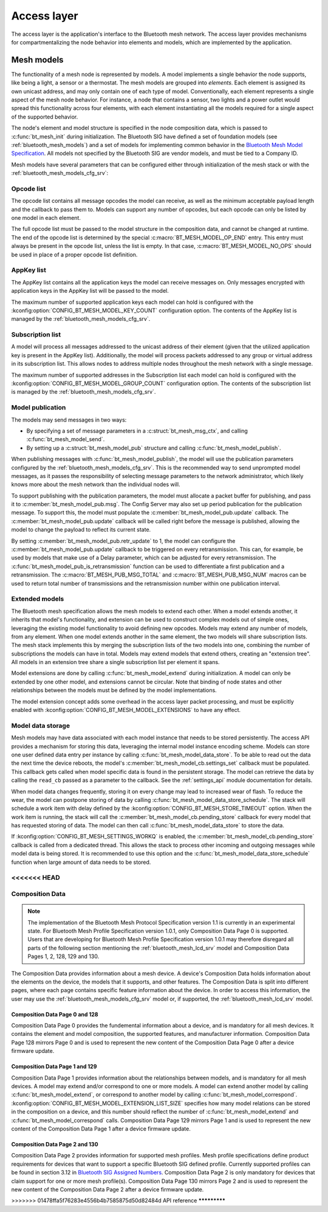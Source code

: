 .. _bluetooth_mesh_access:

Access layer
############

The access layer is the application's interface to the Bluetooth mesh network.
The access layer provides mechanisms for compartmentalizing the node behavior
into elements and models, which are implemented by the application.

Mesh models
***********

The functionality of a mesh node is represented by models. A model implements
a single behavior the node supports, like being a light, a sensor or a
thermostat. The mesh models are grouped into *elements*. Each element is
assigned its own unicast address, and may only contain one of each type of
model. Conventionally, each element represents a single aspect of the mesh
node behavior. For instance, a node that contains a sensor, two lights and a
power outlet would spread this functionality across four elements, with each
element instantiating all the models required for a single aspect of the
supported behavior.

The node's element and model structure is specified in the node composition
data, which is passed to :c:func:`bt_mesh_init` during initialization. The
Bluetooth SIG have defined a set of foundation models (see
:ref:`bluetooth_mesh_models`) and a set of models for implementing common
behavior in the `Bluetooth Mesh Model Specification
<https://www.bluetooth.com/specifications/mesh-specifications/>`_. All models
not specified by the Bluetooth SIG are vendor models, and must be tied to a
Company ID.

Mesh models have several parameters that can be configured either through
initialization of the mesh stack or with the
:ref:`bluetooth_mesh_models_cfg_srv`:

Opcode list
===========

The opcode list contains all message opcodes the model can receive, as well as
the minimum acceptable payload length and the callback to pass them to. Models
can support any number of opcodes, but each opcode can only be listed by one
model in each element.

The full opcode list must be passed to the model structure in the composition
data, and cannot be changed at runtime. The end of the opcode list is
determined by the special :c:macro:`BT_MESH_MODEL_OP_END` entry. This entry
must always be present in the opcode list, unless the list is empty. In that
case, :c:macro:`BT_MESH_MODEL_NO_OPS` should be used in place of a proper
opcode list definition.

AppKey list
===========

The AppKey list contains all the application keys the model can receive
messages on. Only messages encrypted with application keys in the AppKey list
will be passed to the model.

The maximum number of supported application keys each model can hold is
configured with the :kconfig:option:`CONFIG_BT_MESH_MODEL_KEY_COUNT` configuration
option. The contents of the AppKey list is managed by the
:ref:`bluetooth_mesh_models_cfg_srv`.

Subscription list
=================

A model will process all messages addressed to the unicast address of their
element (given that the utilized application key is present in the AppKey
list). Additionally, the model will process packets addressed to any group or
virtual address in its subscription list. This allows nodes to address
multiple nodes throughout the mesh network with a single message.

The maximum number of supported addresses in the Subscription list each model
can hold is configured with the :kconfig:option:`CONFIG_BT_MESH_MODEL_GROUP_COUNT`
configuration option. The contents of the subscription list is managed by the
:ref:`bluetooth_mesh_models_cfg_srv`.

Model publication
=================

The models may send messages in two ways:

* By specifying a set of message parameters in a :c:struct:`bt_mesh_msg_ctx`,
  and calling :c:func:`bt_mesh_model_send`.
* By setting up a :c:struct:`bt_mesh_model_pub` structure and calling
  :c:func:`bt_mesh_model_publish`.

When publishing messages with :c:func:`bt_mesh_model_publish`, the model
will use the publication parameters configured by the
:ref:`bluetooth_mesh_models_cfg_srv`. This is the recommended way to send
unprompted model messages, as it passes the responsibility of selecting
message parameters to the network administrator, which likely knows more about
the mesh network than the individual nodes will.

To support publishing with the publication parameters, the model must allocate
a packet buffer for publishing, and pass it to
:c:member:`bt_mesh_model_pub.msg`. The Config Server may also set up period
publication for the publication message. To support this, the model must
populate the :c:member:`bt_mesh_model_pub.update` callback. The
:c:member:`bt_mesh_model_pub.update` callback will be called right before the
message is published, allowing the model to change the payload to reflect its
current state.

By setting :c:member:`bt_mesh_model_pub.retr_update` to 1, the model can
configure the :c:member:`bt_mesh_model_pub.update` callback to be triggered
on every retransmission. This can, for example, be used by models that make
use of a Delay parameter, which can be adjusted for every retransmission.
The :c:func:`bt_mesh_model_pub_is_retransmission` function can be
used to differentiate a first publication and a retransmission.
The :c:macro:`BT_MESH_PUB_MSG_TOTAL` and :c:macro:`BT_MESH_PUB_MSG_NUM` macros
can be used to return total number of transmissions and the retransmission
number within one publication interval.

Extended models
===============

The Bluetooth mesh specification allows the mesh models to extend each other.
When a model extends another, it inherits that model's functionality, and
extension can be used to construct complex models out of simple ones,
leveraging the existing model functionality to avoid defining new opcodes.
Models may extend any number of models, from any element. When one model
extends another in the same element, the two models will share subscription
lists. The mesh stack implements this by merging the subscription lists of the
two models into one, combining the number of subscriptions the models can have
in total. Models may extend models that extend others, creating an "extension
tree". All models in an extension tree share a single subscription list per
element it spans.

Model extensions are done by calling :c:func:`bt_mesh_model_extend` during
initialization. A model can only be extended by one other model, and
extensions cannot be circular. Note that binding of node states and other
relationships between the models must be defined by the model implementations.

The model extension concept adds some overhead in the access layer packet
processing, and must be explicitly enabled with
:kconfig:option:`CONFIG_BT_MESH_MODEL_EXTENSIONS` to have any effect.

Model data storage
==================

Mesh models may have data associated with each model instance that needs to be
stored persistently. The access API provides a mechanism for storing this
data, leveraging the internal model instance encoding scheme. Models can store
one user defined data entry per instance by calling
:c:func:`bt_mesh_model_data_store`. To be able to read out the data the
next time the device reboots, the model's
:c:member:`bt_mesh_model_cb.settings_set` callback must be populated. This
callback gets called when model specific data is found in the persistent
storage. The model can retrieve the data by calling the ``read_cb`` passed as
a parameter to the callback. See the :ref:`settings_api` module documentation for
details.

When model data changes frequently, storing it on every change may lead to
increased wear of flash. To reduce the wear, the model can postpone storing of
data by calling :c:func:`bt_mesh_model_data_store_schedule`. The stack will
schedule a work item with delay defined by the
:kconfig:option:`CONFIG_BT_MESH_STORE_TIMEOUT` option. When the work item is
running, the stack will call the :c:member:`bt_mesh_model_cb.pending_store`
callback for every model that has requested storing of data. The model can
then call :c:func:`bt_mesh_model_data_store` to store the data.

If :kconfig:option:`CONFIG_BT_MESH_SETTINGS_WORKQ` is enabled, the
:c:member:`bt_mesh_model_cb.pending_store` callback is called from a dedicated
thread. This allows the stack to process other incoming and outgoing messages
while model data is being stored. It is recommended to use this option and the
:c:func:`bt_mesh_model_data_store_schedule` function when large amount of data
needs to be stored.

<<<<<<< HEAD
=======
Composition Data
================

.. note::

   The implementation of the Bluetooth Mesh Protocol Specification version 1.1
   is currently in an experimental state. For Bluetooth Mesh Profile Specification
   version 1.0.1, only Composition Data Page 0 is supported. Users that are developing
   for Bluetooth Mesh Profile Specification version 1.0.1 may therefore disregard all
   parts of the following section mentioning the :ref:`bluetooth_mesh_lcd_srv`
   model and Composition Data Pages 1, 2, 128, 129 and 130.

The Composition Data provides information about a mesh device.
A device's Composition Data holds information about the elements on the
device, the models that it supports, and other features. The Composition
Data is split into different pages, where each page contains specific feature
information about the device. In order to access this information, the user
may use the :ref:`bluetooth_mesh_models_cfg_srv` model or, if supported,
the :ref:`bluetooth_mesh_lcd_srv` model.

Composition Data Page 0 and 128
-------------------------------

Composition Data Page 0 provides the fundemental information about a device, and
is mandatory for all mesh devices. It contains the element and model composition,
the supported features, and manufacturer information. Composition Data Page 128
mirrors Page 0 and is used to represent the new content of the Composition Data
Page 0 after a device firmware update.

Composition Data Page 1 and 129
-------------------------------

Composition Data Page 1 provides information about the relationships between models,
and is mandatory for all mesh devices. A model may extend and/or correspond to one
or more models. A model can extend another model by calling :c:func:`bt_mesh_model_extend`,
or correspond to another model by calling :c:func:`bt_mesh_model_correspond`.
:kconfig:option:`CONFIG_BT_MESH_MODEL_EXTENSION_LIST_SIZE` specifies how many model
relations can be stored in the composition on a device, and this number should reflect the
number of :c:func:`bt_mesh_model_extend` and :c:func:`bt_mesh_model_correspond` calls.
Composition Data Page 129 mirrors Page 1 and is used to represent the new content of
the Composition Data Page 1 after a device firmware update.

Composition Data Page 2 and 130
-------------------------------

Composition Data Page 2 provides information for supported mesh profiles. Mesh profile
specifications define product requirements for devices that want to support a specific
Bluetooth SIG defined profile. Currently supported profiles can be found in section
3.12 in `Bluetooth SIG Assigned Numbers
<https://www.bluetooth.com/specifications/assigned-numbers/uri-scheme-name-string-mapping/>`_.
Composition Data Page 2 is only mandatory for devices that claim support for one or more
mesh profile(s). Composition Data Page 130 mirrors Page 2 and is used to represent the
new content of the Composition Data Page 2 after a device firmware update.

>>>>>>> 01478ffa5f76283e4556b4b7585875d50d82484d
API reference
*************

.. doxygengroup:: bt_mesh_access

